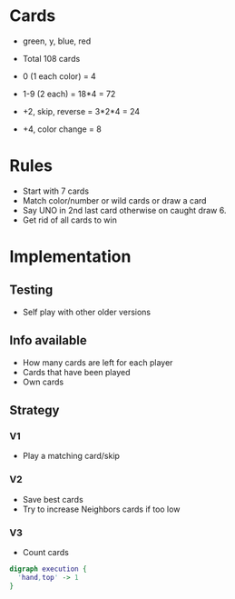* Cards
  - green, y, blue, red

  - Total 108 cards
  - 0 (1 each color) = 4
  - 1-9 (2 each) = 18*4 = 72
  - +2, skip, reverse = 3*2*4 = 24
  - +4, color change = 8

* Rules
  - Start with 7 cards
  - Match color/number or wild cards or draw a card
  - Say UNO in 2nd last card otherwise on caught draw 6.
  - Get rid of all cards to win

* Implementation
** Testing
   - Self play with other older versions

** Info available
   - How many cards are left for each player
   - Cards that have been played
   - Own cards

** Strategy
*** V1
    - Play a matching card/skip
*** V2
    - Save best cards
    - Try to increase Neighbors cards if too low
*** V3
    - Count cards

#+BEGIN_SRC dot :file execution_flow.png :cmdline -Kdot -Tpng
digraph execution {
  'hand,top' -> 1
}
#+END_SRC

#+RESULTS:
[[file:execution_flow.png]]
